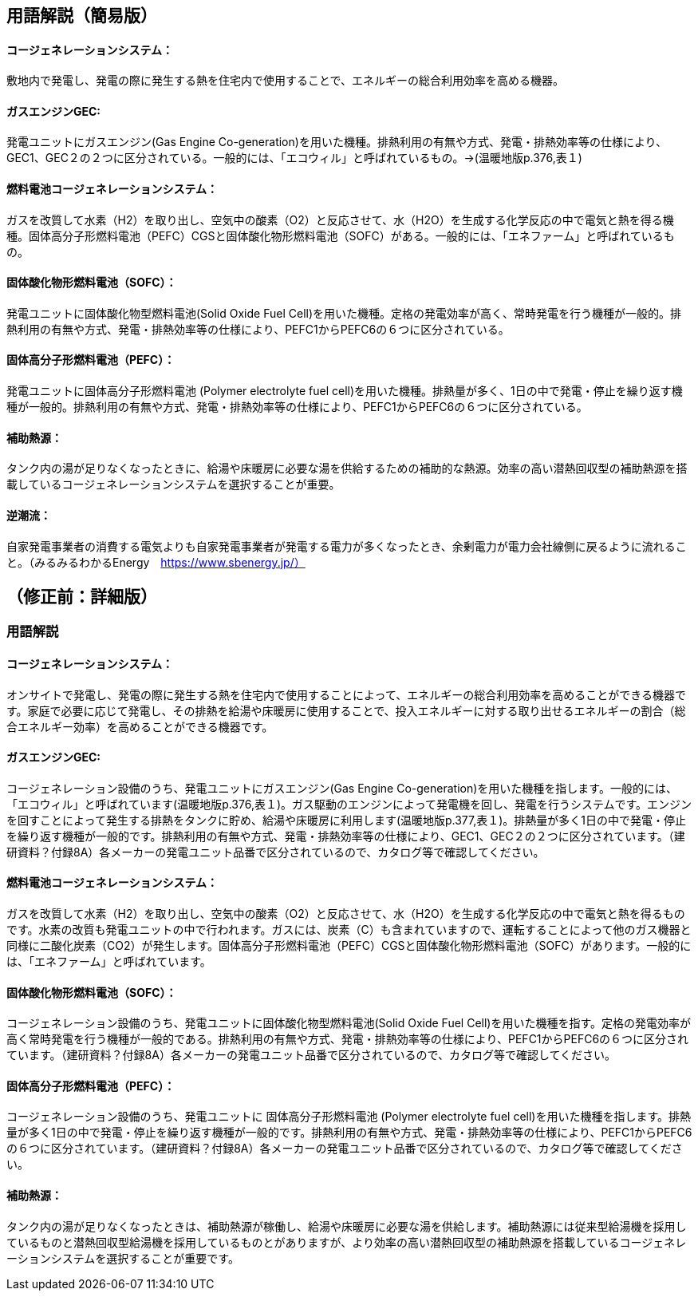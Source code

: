 == 用語解説（簡易版）
==== コージェネレーションシステム：
敷地内で発電し、発電の際に発生する熱を住宅内で使用することで、エネルギーの総合利用効率を高める機器。

==== ガスエンジンGEC:
発電ユニットにガスエンジン(Gas Engine Co-generation)を用いた機種。排熱利用の有無や方式、発電・排熱効率等の仕様により、GEC1、GEC２の２つに区分されている。一般的には、「エコウィル」と呼ばれているもの。→(温暖地版p.376,表１)

==== 燃料電池コージェネレーションシステム：
ガスを改質して水素（H2）を取り出し、空気中の酸素（O2）と反応させて、水（H2O）を生成する化学反応の中で電気と熱を得る機種。固体高分子形燃料電池（PEFC）CGSと固体酸化物形燃料電池（SOFC）がある。一般的には、「エネファーム」と呼ばれているもの。

==== 固体酸化物形燃料電池（SOFC）：
発電ユニットに固体酸化物型燃料電池(Solid Oxide Fuel Cell)を用いた機種。定格の発電効率が高く、常時発電を行う機種が一般的。排熱利用の有無や方式、発電・排熱効率等の仕様により、PEFC1からPEFC6の６つに区分されている。

==== 固体高分子形燃料電池（PEFC）：
発電ユニットに固体高分子形燃料電池 (Polymer electrolyte fuel cell)を用いた機種。排熱量が多く、1日の中で発電・停止を繰り返す機種が一般的。排熱利用の有無や方式、発電・排熱効率等の仕様により、PEFC1からPEFC6の６つに区分されている。

==== 補助熱源：
タンク内の湯が足りなくなったときに、給湯や床暖房に必要な湯を供給するための補助的な熱源。効率の高い潜熱回収型の補助熱源を搭載しているコージェネレーションシステムを選択することが重要。

==== 逆潮流：
自家発電事業者の消費する電気よりも自家発電事業者が発電する電力が多くなったとき、余剰電力が電力会社線側に戻るように流れること。（みるみるわかるEnergy　https://www.sbenergy.jp/）


== （修正前：詳細版）
=== 用語解説
==== コージェネレーションシステム：
オンサイトで発電し、発電の際に発生する熱を住宅内で使用することによって、エネルギーの総合利用効率を高めることができる機器です。家庭で必要に応じて発電し、その排熱を給湯や床暖房に使用することで、投入エネルギーに対する取り出せるエネルギーの割合（総合エネルギー効率）を高めることができる機器です。

==== ガスエンジンGEC:
コージェネレーション設備のうち、発電ユニットにガスエンジン(Gas Engine Co-generation)を用いた機種を指します。一般的には、「エコウィル」と呼ばれています(温暖地版p.376,表１)。ガス駆動のエンジンによって発電機を回し、発電を行うシステムです。エンジンを回すことによって発生する排熱をタンクに貯め、給湯や床暖房に利用します(温暖地版p.377,表１)。排熱量が多く1日の中で発電・停止を繰り返す機種が一般的です。排熱利用の有無や方式、発電・排熱効率等の仕様により、GEC1、GEC２の２つに区分されています。（建研資料？付録8A）各メーカーの発電ユニット品番で区分されているので、カタログ等で確認してください。

==== 燃料電池コージェネレーションシステム：
ガスを改質して水素（H2）を取り出し、空気中の酸素（O2）と反応させて、水（H2O）を生成する化学反応の中で電気と熱を得るものです。水素の改質も発電ユニットの中で行われます。ガスには、炭素（C）も含まれていますので、運転することによって他のガス機器と同様に二酸化炭素（CO2）が発生します。固体高分子形燃料電池（PEFC）CGSと固体酸化物形燃料電池（SOFC）があります。一般的には、「エネファーム」と呼ばれています。

==== 固体酸化物形燃料電池（SOFC）：
コージェネレーション設備のうち、発電ユニットに固体酸化物型燃料電池(Solid Oxide Fuel Cell)を用いた機種を指す。定格の発電効率が高く常時発電を行う機種が一般的である。排熱利用の有無や方式、発電・排熱効率等の仕様により、PEFC1からPEFC6の６つに区分されています。（建研資料？付録8A）各メーカーの発電ユニット品番で区分されているので、カタログ等で確認してください。

==== 固体高分子形燃料電池（PEFC）：
コージェネレーション設備のうち、発電ユニットに 固体高分子形燃料電池 (Polymer electrolyte fuel cell)を用いた機種を指します。排熱量が多く1日の中で発電・停止を繰り返す機種が一般的です。排熱利用の有無や方式、発電・排熱効率等の仕様により、PEFC1からPEFC6の６つに区分されています。（建研資料？付録8A）各メーカーの発電ユニット品番で区分されているので、カタログ等で確認してください。

==== 補助熱源：
タンク内の湯が足りなくなったときは、補助熱源が稼働し、給湯や床暖房に必要な湯を供給します。補助熱源には従来型給湯機を採用しているものと潜熱回収型給湯機を採用しているものとがありますが、より効率の高い潜熱回収型の補助熱源を搭載しているコージェネレーションシステムを選択することが重要です。


